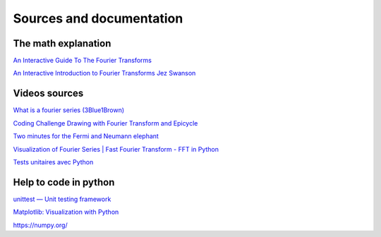 Sources and documentation
=========================

The math explanation 
^^^^^^^^^^^^^^^^^^^^^

`An Interactive Guide To The Fourier Transforms <https://betterexplained.com/articles/an-interactive-guide-to-the-fourier-transform/>`_

`An Interactive Introduction to Fourier Transforms Jez Swanson <http://www.jezzamon.com/fourier/index.html>`_


Videos sources
^^^^^^^^^^^^^^

`What is a fourier series (3Blue1Brown) <https://www.youtube.com/watch?v=r6sGWTCMz2k>`_

`Coding Challenge Drawing with Fourier Transform and Epicycle <https://www.youtube.com/watch?v=MY4luNgGfms>`_

`Two minutes for the Fermi and Neumann elephant <https://www.youtube.com/watch?v=uazPP0ny3XQ>`_

`Visualization of Fourier Series | Fast Fourier Transform - FFT in Python <https://www.youtube.com/watch?v=k8opTJTkGek&t=239s>`_

`Tests unitaires avec Python <https://www.youtube.com/watch?v=D8wdAYwH-ng&t=256s>`_


Help to code in python
^^^^^^^^^^^^^^^^^^^^^^

`unittest — Unit testing framework <https://docs.python.org/3/library/unittest.html>`_

`Matplotlib: Visualization with Python <https://matplotlib.org/>`_

`<https://numpy.org/>`_
